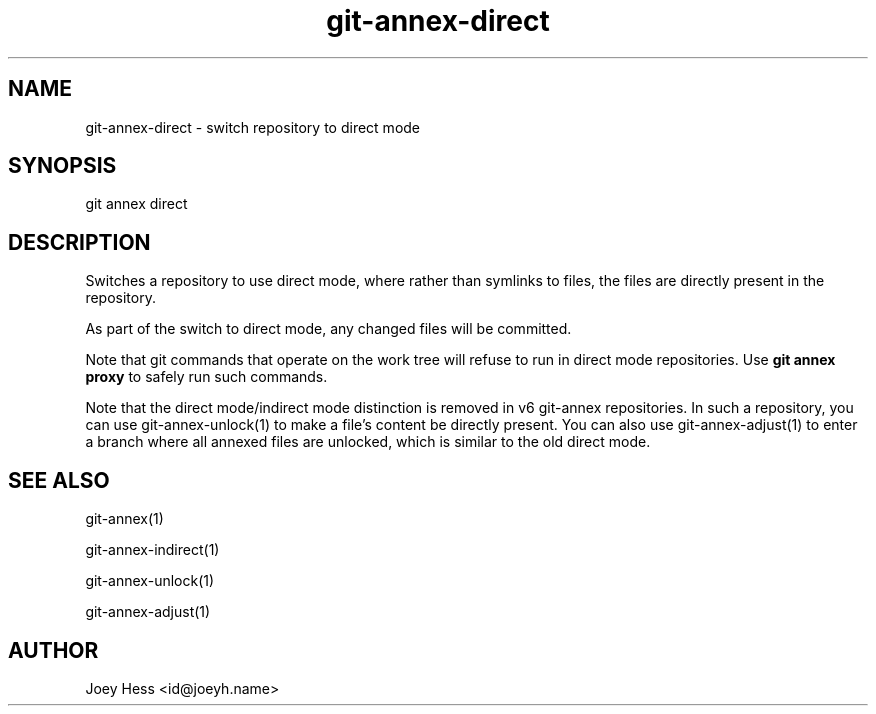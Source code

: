 .TH git-annex-direct 1
.SH NAME
git-annex-direct \- switch repository to direct mode
.PP
.SH SYNOPSIS
git annex direct
.PP
.SH DESCRIPTION
Switches a repository to use direct mode, where rather than symlinks to
files, the files are directly present in the repository.
.PP
As part of the switch to direct mode, any changed files will be committed.
.PP
Note that git commands that operate on the work tree will refuse to
run in direct mode repositories. Use \fBgit annex proxy\fP to safely run such
commands.
.PP
Note that the direct mode/indirect mode distinction is removed in v6
git-annex repositories. In such a repository, you can
use git-annex\-unlock(1) to make a file's content be directly present.
You can also use git-annex\-adjust(1) to enter a branch where all
annexed files are unlocked, which is similar to the old direct mode.
.PP
.SH SEE ALSO
git-annex(1)
.PP
git-annex\-indirect(1)
.PP
git-annex\-unlock(1)
.PP
git-annex\-adjust(1)
.PP
.SH AUTHOR
Joey Hess <id@joeyh.name>
.PP
.PP

